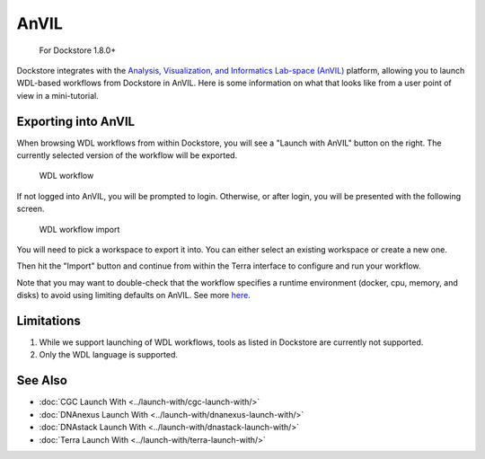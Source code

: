 AnVIL
=====

    For Dockstore 1.8.0+

Dockstore integrates with the `Analysis, Visualization, and Informatics Lab-space (AnVIL) <https://www.genome.gov/Funded-Programs-Projects/Computational-Genomics-and-Data-Science-Program/Genomic-Analysis-Visualization-Informatics-Lab-space-AnVIL>`__ platform,
allowing you to launch WDL-based workflows from Dockstore in AnVIL. Here is some information on
what that looks like from a user point of view in a mini-tutorial.

Exporting into AnVIL
--------------------

When browsing WDL workflows from within Dockstore, you will see a
"Launch with AnVIL" button on the right. The currently selected version
of the workflow will be exported.

.. figure:: /assets/images/docs/wdl_launch_with.png
   :alt: WDL workflow

   WDL workflow

If not logged into AnVIL, you will be prompted to login. Otherwise, or
after login, you will be presented with the following screen.

.. figure:: /assets/images/docs/anvil/anvil_from_dockstore.jpg
   :alt: WDL workflow import

   WDL workflow import

You will need to pick a workspace to export it into. You can either
select an existing workspace or create a new one.

Then hit the "Import" button and continue from within the Terra
interface to configure and run your workflow.

Note that you may want to double-check that the workflow specifies a
runtime environment (docker, cpu, memory, and disks) to avoid using
limiting defaults on AnVIL. See more
`here <https://cromwell.readthedocs.io/en/stable/wf_options/Overview>`__.

.. _anvil-limitations:

Limitations
-----------

1. While we support launching of WDL workflows, tools as listed in
   Dockstore are currently not supported.
2. Only the WDL language is supported.

See Also
--------

-  :doc:`CGC Launch With <../launch-with/cgc-launch-with/>`
-  :doc:`DNAnexus Launch With <../launch-with/dnanexus-launch-with/>`
-  :doc:`DNAstack Launch With <../launch-with/dnastack-launch-with/>`
-  :doc:`Terra Launch With <../launch-with/terra-launch-with/>`

.. discourse::
    :topic_identifier: 3323

